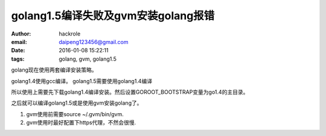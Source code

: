 golang1.5编译失败及gvm安装golang报错
====================================

:author: hackrole
:email: daipeng123456@gmail.com
:date: 2016-01-08 15:22:11
:tags: golang, gvm, golang1.5


golang现在使用两套编译安装策略。

golang1.4使用gcc编译。
golang1.5需要使用golang1.4编译

所以使用上需要先下载golang1.4编译安装。然后设置GOROOT_BOOTSTRAP变量为go1.4的主目录。

之后就可以编译golang1.5或是使用gvm安装golang了。

1) gvm使用前需要source ~/.gvm/bin/gvm.

2) gvm使用时最好配置下https代理，不然会很慢.
